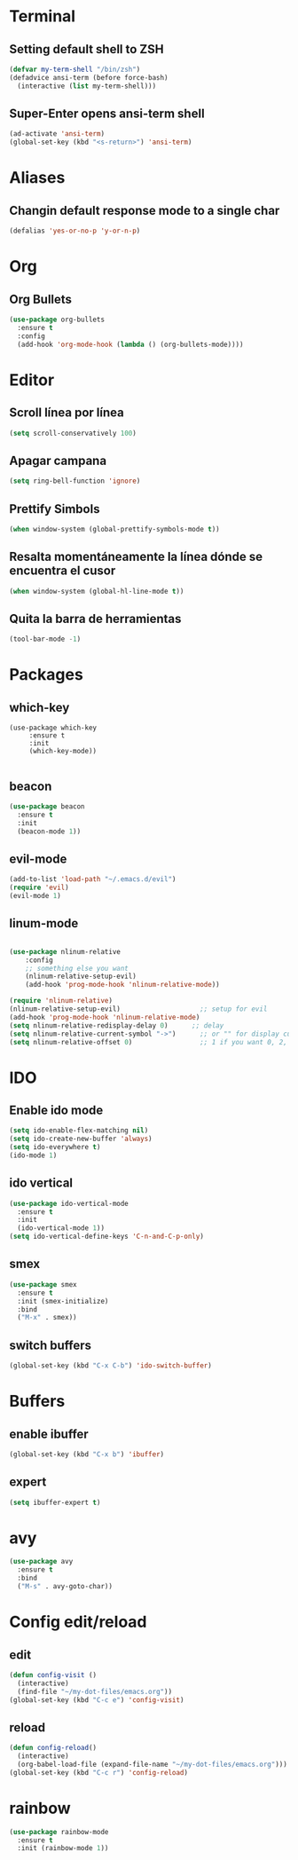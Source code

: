 * Terminal
** Setting default shell to ZSH
#+BEGIN_SRC emacs-lisp
  (defvar my-term-shell "/bin/zsh")
  (defadvice ansi-term (before force-bash)
    (interactive (list my-term-shell)))
#+END_SRC
** Super-Enter opens ansi-term shell
#+BEGIN_SRC emacs-lisp
(ad-activate 'ansi-term)
(global-set-key (kbd "<s-return>") 'ansi-term)
#+END_SRC

* Aliases
** Changin default response mode to a single char
#+BEGIN_SRC emacs-lisp
(defalias 'yes-or-no-p 'y-or-n-p)
#+END_SRC

* Org
** Org Bullets
#+BEGIN_SRC emacs-lisp
  (use-package org-bullets
    :ensure t
    :config
    (add-hook 'org-mode-hook (lambda () (org-bullets-mode))))

#+END_SRC

* Editor
** Scroll línea por línea
#+BEGIN_SRC emacs-lisp
(setq scroll-conservatively 100)
#+END_SRC
** Apagar campana
#+BEGIN_SRC emacs-lisp
(setq ring-bell-function 'ignore)
#+END_SRC
** Prettify Simbols
#+BEGIN_SRC emacs-lisp
(when window-system (global-prettify-symbols-mode t))
#+END_SRC
** Resalta momentáneamente la línea dónde se encuentra el cusor
#+BEGIN_SRC emacs-lisp
(when window-system (global-hl-line-mode t))
#+END_SRC

** Quita la barra de herramientas
#+BEGIN_SRC emacs-lisp
(tool-bar-mode -1)
#+END_SRC
* Packages
** which-key
#+BEGIN_SRC emacs-lips
(use-package which-key
     :ensure t
     :init
     (which-key-mode))

#+END_SRC
** beacon
#+BEGIN_SRC emacs-lisp
(use-package beacon
  :ensure t
  :init
  (beacon-mode 1))

#+END_SRC
** evil-mode
#+BEGIN_SRC emacs-lisp
(add-to-list 'load-path "~/.emacs.d/evil")
(require 'evil)
(evil-mode 1)

#+END_SRC
** linum-mode
#+BEGIN_SRC emacs-lisp

(use-package nlinum-relative
    :config
    ;; something else you want
    (nlinum-relative-setup-evil)
    (add-hook 'prog-mode-hook 'nlinum-relative-mode))

(require 'nlinum-relative)
(nlinum-relative-setup-evil)                    ;; setup for evil
(add-hook 'prog-mode-hook 'nlinum-relative-mode)
(setq nlinum-relative-redisplay-delay 0)      ;; delay
(setq nlinum-relative-current-symbol "->")      ;; or "" for display current line number
(setq nlinum-relative-offset 0)                 ;; 1 if you want 0, 2, 3...
#+END_SRC
* IDO
** Enable ido mode
#+BEGIN_SRC emacs-lisp
  (setq ido-enable-flex-matching nil)
  (setq ido-create-new-buffer 'always)
  (setq ido-everywhere t)
  (ido-mode 1)
#+END_SRC
** ido vertical
#+BEGIN_SRC emacs-lisp
  (use-package ido-vertical-mode
    :ensure t
    :init
    (ido-vertical-mode 1))
  (setq ido-vertical-define-keys 'C-n-and-C-p-only)
#+END_SRC
** smex
#+BEGIN_SRC emacs-lisp
  (use-package smex
    :ensure t
    :init (smex-initialize)
    :bind
    ("M-x" . smex))
#+END_SRC 
** switch buffers
#+BEGIN_SRC emacs-lisp
  (global-set-key (kbd "C-x C-b") 'ido-switch-buffer)
#+END_SRC
* Buffers
** enable ibuffer
#+BEGIN_SRC emacs-lisp
  (global-set-key (kbd "C-x b") 'ibuffer)
#+END_SRC
** expert
#+BEGIN_SRC emacs-lisp
  (setq ibuffer-expert t)
#+END_SRC
* avy
#+BEGIN_SRC emacs-lisp
  (use-package avy
    :ensure t
    :bind
    ("M-s" . avy-goto-char))
#+END_SRC
* Config edit/reload
** edit
#+BEGIN_SRC emacs-lisp
  (defun config-visit ()
    (interactive)
    (find-file "~/my-dot-files/emacs.org"))
  (global-set-key (kbd "C-c e") 'config-visit)
#+END_SRC
** reload
#+BEGIN_SRC emacs-lisp
  (defun config-reload()
    (interactive)
    (org-babel-load-file (expand-file-name "~/my-dot-files/emacs.org")))
  (global-set-key (kbd "C-c r") 'config-reload)
#+END_SRC
* rainbow
#+BEGIN_SRC emacs-lisp
  (use-package rainbow-mode
    :ensure t
    :init (rainbow-mode 1))
#+END_SRC
